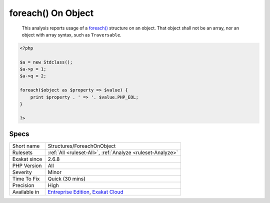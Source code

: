 .. _structures-foreachonobject:

.. _foreach()-on-object:

foreach() On Object
+++++++++++++++++++

  This analysis reports usage of a `foreach() <https://www.php.net/manual/en/control-structures.foreach.php>`_ structure on an object. That object shall not be an array, nor an object with array syntax, such as ``Traversable``.

.. code-block:: php
   
   <?php
   
   $a = new Stdclass();
   $a->p = 1;
   $a->q = 2;
   
   foreach($object as $property => $value) {
       print $property . ' => '. $value.PHP_EOL;
   }
   
   ?>

Specs
_____

+--------------+-------------------------------------------------------------------------------------------------------------------------+
| Short name   | Structures/ForeachOnObject                                                                                              |
+--------------+-------------------------------------------------------------------------------------------------------------------------+
| Rulesets     | :ref:`All <ruleset-All>`, :ref:`Analyze <ruleset-Analyze>`                                                              |
+--------------+-------------------------------------------------------------------------------------------------------------------------+
| Exakat since | 2.6.8                                                                                                                   |
+--------------+-------------------------------------------------------------------------------------------------------------------------+
| PHP Version  | All                                                                                                                     |
+--------------+-------------------------------------------------------------------------------------------------------------------------+
| Severity     | Minor                                                                                                                   |
+--------------+-------------------------------------------------------------------------------------------------------------------------+
| Time To Fix  | Quick (30 mins)                                                                                                         |
+--------------+-------------------------------------------------------------------------------------------------------------------------+
| Precision    | High                                                                                                                    |
+--------------+-------------------------------------------------------------------------------------------------------------------------+
| Available in | `Entreprise Edition <https://www.exakat.io/entreprise-edition>`_, `Exakat Cloud <https://www.exakat.io/exakat-cloud/>`_ |
+--------------+-------------------------------------------------------------------------------------------------------------------------+


